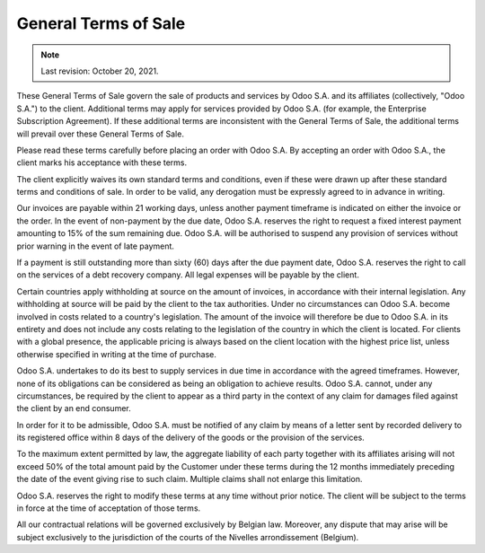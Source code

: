 .. _terms_of_sale:

=====================
General Terms of Sale
=====================

.. only:: html

   `Download PDF <https://leansoft.vn/documentation/{CURRENT_BRANCH}/terms_of_sale.pdf>`_

.. note:: Last revision: October 20, 2021.

These General Terms of Sale govern the sale of products and services by
Odoo S.A. and its affiliates (collectively, "Odoo S.A.") to the client.
Additional terms may apply for services provided by Odoo S.A. (for example, the
Enterprise Subscription Agreement). If these additional terms are inconsistent
with the General Terms of Sale, the additional terms will prevail over these
General Terms of Sale.

Please read these terms carefully before placing an order with Odoo S.A. By
accepting an order with Odoo S.A., the client marks his acceptance with these
terms.

The client explicitly waives its own standard terms and conditions, even if
these were drawn up after these standard terms and conditions of sale. In
order to be valid, any derogation must be expressly agreed to in advance in
writing.

Our invoices are payable within 21 working days, unless another payment
timeframe is indicated on either the invoice or the order. In the event of
non-payment by the due date, Odoo S.A. reserves the right to request a fixed
interest payment amounting to 15% of the sum remaining due. Odoo S.A. will be
authorised to suspend any provision of services without prior warning in the
event of late payment.

If a payment is still outstanding more than sixty (60) days after the due
payment date, Odoo S.A. reserves the right to call on the services of a debt
recovery company. All legal expenses will be payable by the client.

Certain countries apply withholding at source on the amount of invoices, in
accordance with their internal legislation. Any withholding at source will be
paid by the client to the tax authorities. Under no circumstances can Odoo S.A.
become involved in costs related to a country's legislation. The amount of the
invoice will therefore be due to Odoo S.A. in its entirety and does not include
any costs relating to the legislation of the country in which the client is
located. For clients with a global presence, the applicable pricing is always
based on the client location with the highest price list, unless otherwise
specified in writing at the time of purchase.

Odoo S.A. undertakes to do its best to supply services in due time in accordance
with the agreed timeframes. However, none of its obligations can be considered
as being an obligation to achieve results. Odoo S.A. cannot, under any
circumstances, be required by the client to appear as a third party in the
context of any claim for damages filed against the client by an end consumer.

In order for it to be admissible, Odoo S.A. must be notified of any claim by
means of a letter sent by recorded delivery to its registered office within 8
days of the delivery of the goods or the provision of the services.

To the maximum extent permitted by law, the aggregate liability of each party
together with its affiliates arising will not exceed 50% of the total amount
paid by the Customer under these terms during the 12 months immediately
preceding the date of the event giving rise to such claim. Multiple claims shall
not enlarge this limitation.

Odoo S.A. reserves the right to modify these terms at any time without prior
notice. The client will be subject to the terms in force at the time of
acceptation of those terms.

All our contractual relations will be governed exclusively by Belgian law.
Moreover, any dispute that may arise will be subject exclusively to the
jurisdiction of the courts of the Nivelles arrondissement (Belgium).

